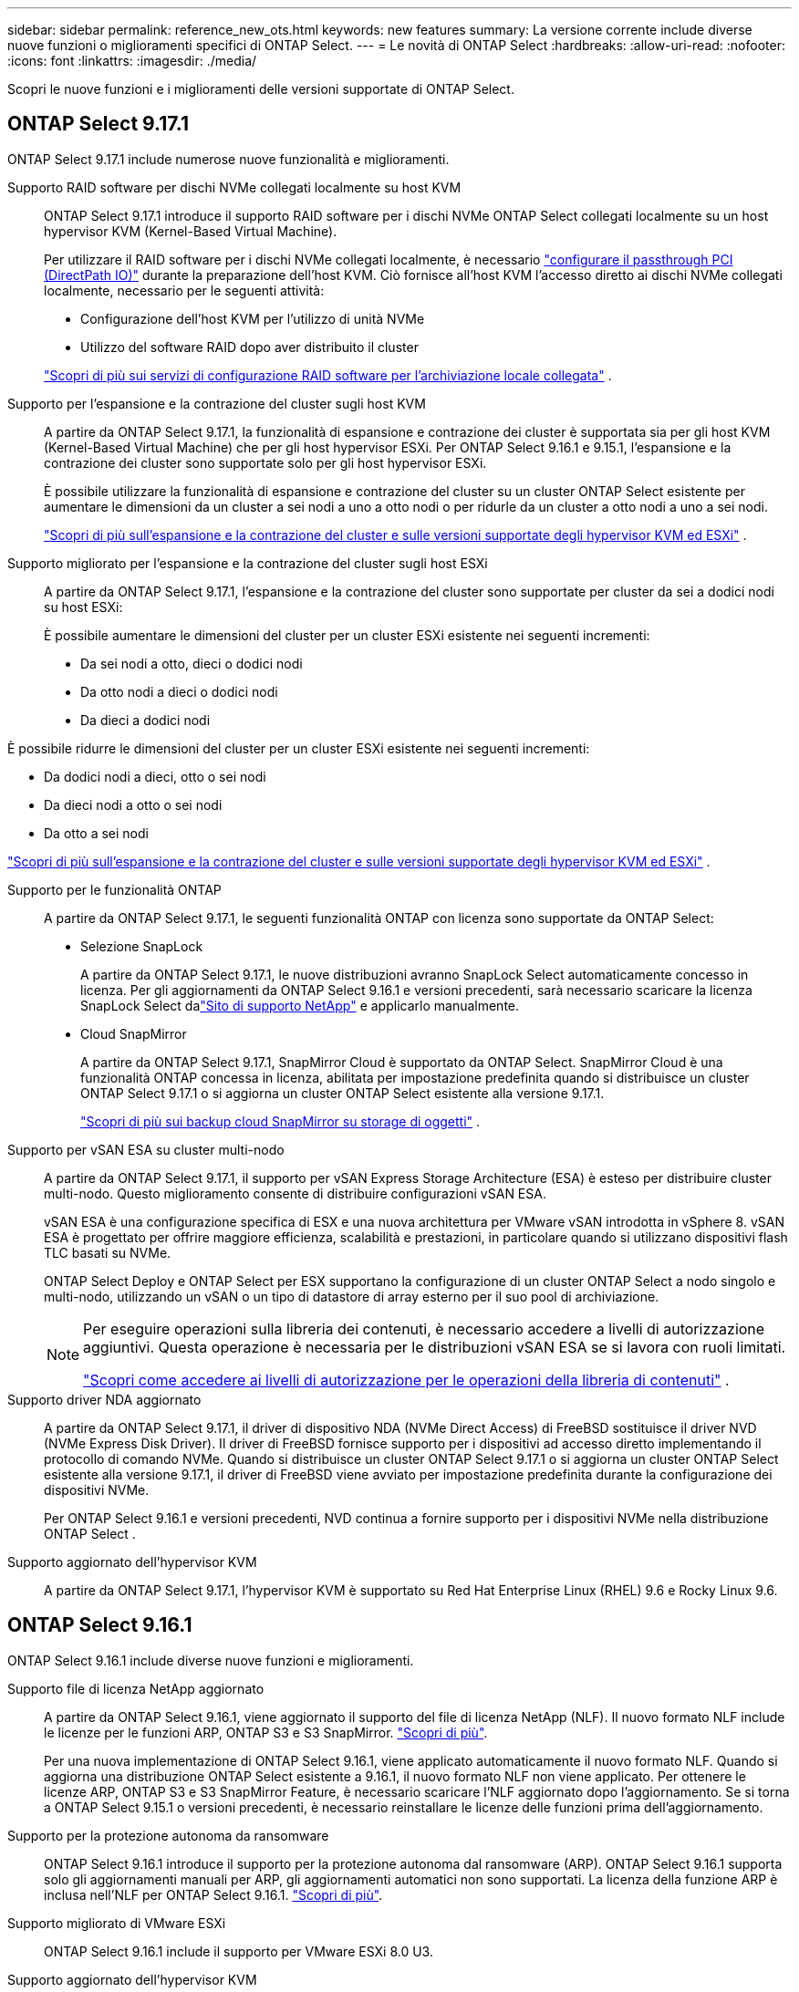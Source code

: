 ---
sidebar: sidebar 
permalink: reference_new_ots.html 
keywords: new features 
// summary: The current release includes several new features and improvements specific to ONTAP Select. 
summary: La versione corrente include diverse nuove funzioni o miglioramenti specifici di ONTAP Select. 
---
= Le novità di ONTAP Select
:hardbreaks:
:allow-uri-read: 
:nofooter: 
:icons: font
:linkattrs: 
:imagesdir: ./media/


[role="lead"]
Scopri le nuove funzioni e i miglioramenti delle versioni supportate di ONTAP Select.



== ONTAP Select 9.17.1

ONTAP Select 9.17.1 include numerose nuove funzionalità e miglioramenti.

Supporto RAID software per dischi NVMe collegati localmente su host KVM:: ONTAP Select 9.17.1 introduce il supporto RAID software per i dischi NVMe ONTAP Select collegati localmente su un host hypervisor KVM (Kernel-Based Virtual Machine).
+
--
Per utilizzare il RAID software per i dischi NVMe collegati localmente, è necessario link:kvm-host-configuration-and-preparation-checklist.html["configurare il passthrough PCI (DirectPath IO)"] durante la preparazione dell'host KVM. Ciò fornisce all'host KVM l'accesso diretto ai dischi NVMe collegati localmente, necessario per le seguenti attività:

* Configurazione dell'host KVM per l'utilizzo di unità NVMe
* Utilizzo del software RAID dopo aver distribuito il cluster


link:concept_stor_swraid_local.html["Scopri di più sui servizi di configurazione RAID software per l'archiviazione locale collegata"] .

--
Supporto per l'espansione e la contrazione del cluster sugli host KVM:: A partire da ONTAP Select 9.17.1, la funzionalità di espansione e contrazione dei cluster è supportata sia per gli host KVM (Kernel-Based Virtual Machine) che per gli host hypervisor ESXi. Per ONTAP Select 9.16.1 e 9.15.1, l'espansione e la contrazione dei cluster sono supportate solo per gli host hypervisor ESXi.
+
--
È possibile utilizzare la funzionalità di espansione e contrazione del cluster su un cluster ONTAP Select esistente per aumentare le dimensioni da un cluster a sei nodi a uno a otto nodi o per ridurle da un cluster a otto nodi a uno a sei nodi.

link:task_cluster_expansion_contraction.html["Scopri di più sull'espansione e la contrazione del cluster e sulle versioni supportate degli hypervisor KVM ed ESXi"] .

--
Supporto migliorato per l'espansione e la contrazione del cluster sugli host ESXi:: A partire da ONTAP Select 9.17.1, l'espansione e la contrazione del cluster sono supportate per cluster da sei a dodici nodi su host ESXi:
+
--
--
È possibile aumentare le dimensioni del cluster per un cluster ESXi esistente nei seguenti incrementi:

* Da sei nodi a otto, dieci o dodici nodi
* Da otto nodi a dieci o dodici nodi
* Da dieci a dodici nodi


È possibile ridurre le dimensioni del cluster per un cluster ESXi esistente nei seguenti incrementi:

* Da dodici nodi a dieci, otto o sei nodi
* Da dieci nodi a otto o sei nodi
* Da otto a sei nodi


--
link:task_cluster_expansion_contraction.html["Scopri di più sull'espansione e la contrazione del cluster e sulle versioni supportate degli hypervisor KVM ed ESXi"] .

--
Supporto per le funzionalità ONTAP:: A partire da ONTAP Select 9.17.1, le seguenti funzionalità ONTAP con licenza sono supportate da ONTAP Select:
+
--
* Selezione SnapLock
+
A partire da ONTAP Select 9.17.1, le nuove distribuzioni avranno SnapLock Select automaticamente concesso in licenza.  Per gli aggiornamenti da ONTAP Select 9.16.1 e versioni precedenti, sarà necessario scaricare la licenza SnapLock Select dalink:https://mysupport.netapp.com/site/["Sito di supporto NetApp"^] e applicarlo manualmente.

* Cloud SnapMirror
+
A partire da ONTAP Select 9.17.1, SnapMirror Cloud è supportato da ONTAP Select. SnapMirror Cloud è una funzionalità ONTAP concessa in licenza, abilitata per impostazione predefinita quando si distribuisce un cluster ONTAP Select 9.17.1 o si aggiorna un cluster ONTAP Select esistente alla versione 9.17.1.

+
https://docs.netapp.com/us-en/ontap/concepts/snapmirror-cloud-backups-object-store-concept.html["Scopri di più sui backup cloud SnapMirror su storage di oggetti"^] .



--
Supporto per vSAN ESA su cluster multi-nodo:: A partire da ONTAP Select 9.17.1, il supporto per vSAN Express Storage Architecture (ESA) è esteso per distribuire cluster multi-nodo.  Questo miglioramento consente di distribuire configurazioni vSAN ESA.
+
--
vSAN ESA è una configurazione specifica di ESX e una nuova architettura per VMware vSAN introdotta in vSphere 8. vSAN ESA è progettato per offrire maggiore efficienza, scalabilità e prestazioni, in particolare quando si utilizzano dispositivi flash TLC basati su NVMe.

ONTAP Select Deploy e ONTAP Select per ESX supportano la configurazione di un cluster ONTAP Select a nodo singolo e multi-nodo, utilizzando un vSAN o un tipo di datastore di array esterno per il suo pool di archiviazione.

[NOTE]
====
Per eseguire operazioni sulla libreria dei contenuti, è necessario accedere a livelli di autorizzazione aggiuntivi.  Questa operazione è necessaria per le distribuzioni vSAN ESA se si lavora con ruoli limitati.

link:https://docs.netapp.com/us-en/ontap-select/reference_plan_dep_vmware.html["Scopri come accedere ai livelli di autorizzazione per le operazioni della libreria di contenuti"^] .

====
--
Supporto driver NDA aggiornato:: A partire da ONTAP Select 9.17.1, il driver di dispositivo NDA (NVMe Direct Access) di FreeBSD sostituisce il driver NVD (NVMe Express Disk Driver). Il driver di FreeBSD fornisce supporto per i dispositivi ad accesso diretto implementando il protocollo di comando NVMe. Quando si distribuisce un cluster ONTAP Select 9.17.1 o si aggiorna un cluster ONTAP Select esistente alla versione 9.17.1, il driver di FreeBSD viene avviato per impostazione predefinita durante la configurazione dei dispositivi NVMe.
+
--
Per ONTAP Select 9.16.1 e versioni precedenti, NVD continua a fornire supporto per i dispositivi NVMe nella distribuzione ONTAP Select .

--
Supporto aggiornato dell'hypervisor KVM:: A partire da ONTAP Select 9.17.1, l'hypervisor KVM è supportato su Red Hat Enterprise Linux (RHEL) 9.6 e Rocky Linux 9.6.




== ONTAP Select 9.16.1

ONTAP Select 9.16.1 include diverse nuove funzioni e miglioramenti.

Supporto file di licenza NetApp aggiornato:: A partire da ONTAP Select 9.16.1, viene aggiornato il supporto del file di licenza NetApp (NLF). Il nuovo formato NLF include le licenze per le funzioni ARP, ONTAP S3 e S3 SnapMirror. link:reference_lic_ontap_features.html#ontap-features-automatically-enabled-by-default["Scopri di più"].
+
--
Per una nuova implementazione di ONTAP Select 9.16.1, viene applicato automaticamente il nuovo formato NLF. Quando si aggiorna una distribuzione ONTAP Select esistente a 9.16.1, il nuovo formato NLF non viene applicato. Per ottenere le licenze ARP, ONTAP S3 e S3 SnapMirror Feature, è necessario scaricare l'NLF aggiornato dopo l'aggiornamento. Se si torna a ONTAP Select 9.15.1 o versioni precedenti, è necessario reinstallare le licenze delle funzioni prima dell'aggiornamento.

--
Supporto per la protezione autonoma da ransomware:: ONTAP Select 9.16.1 introduce il supporto per la protezione autonoma dal ransomware (ARP). ONTAP Select 9.16.1 supporta solo gli aggiornamenti manuali per ARP, gli aggiornamenti automatici non sono supportati. La licenza della funzione ARP è inclusa nell'NLF per ONTAP Select 9.16.1. link:reference_lic_ontap_features.html#ontap-features-automatically-enabled-by-default["Scopri di più"].
Supporto migliorato di VMware ESXi:: ONTAP Select 9.16.1 include il supporto per VMware ESXi 8.0 U3.
Supporto aggiornato dell'hypervisor KVM:: A partire da ONTAP Select 9.16.1, l'hypervisor KVM è supportato su RHEL 9.5 e Rocky Linux 9.5.




== ONTAP Select 9.15.1

ONTAP Select 9.15.1 include diverse nuove funzioni e miglioramenti.

Supporto aggiornato dell'hypervisor KVM:: A partire da ONTAP Select 9.15.1, l'hypervisor kernel-Based Virtual Machine (KVM) è supportato su RHEL 9,4 e Rocky Linux 9,4.
Supporto dell'espansione e della contrazione dei cluster:: A partire da ONTAP Select 9.15.1 sono supportate l'espansione e la contrazione del cluster.
+
--
* Espansione del cluster da cluster a 6 nodi a 8 nodi
+
Grazie alla funzionalità di espansione del cluster, è possibile aumentare le dimensioni del cluster da un cluster a sei nodi a un cluster a otto nodi. Al momento non sono supportate le espansioni del cluster da uno, due o quattro nodi a cluster a sei o otto nodi. link:task_cluster_expansion_contraction.html#expand-the-cluster["Scopri di più"].

* Cluster con contrazione da 8 nodi a 6 nodi
+
Grazie alla funzionalità di contrazione del cluster, è possibile diminuire le dimensioni del cluster da un cluster a otto nodi a un cluster a sei nodi. Le contrazioni del cluster da cluster a sei o otto nodi a uno, due o quattro nodi non sono attualmente supportate. link:task_cluster_expansion_contraction.html#contract-the-cluster["Scopri di più"].



--



NOTE: Il supporto per l'espansione e la contrazione dei cluster è limitato solo ai cluster ESX.



== ONTAP Select 9.14.1

ONTAP Select 9.14.1 include diverse nuove funzioni e miglioramenti.

Supporto dell'hypervisor KVM:: A partire da ONTAP Select 9.14.1, il supporto per l'hypervisor KVM è stato ripristinato. In precedenza, il supporto per l'implementazione di un nuovo cluster su un hypervisor KVM è stato rimosso in ONTAP Select 9.10.1 e il supporto per la gestione di cluster e host KVM esistenti, ad eccezione di quelli da mettere offline o eliminare, è stato rimosso in ONTAP Select 9.11.1.
L'implementazione del plug-in VMware vCenter non è più supportata:: A partire da ONTAP Select 9.14.1, il plug-in Deploy VMware vCenter non è più supportato.
Supporto di distribuzione ONTAP Select aggiornato:: Se si sta eseguendo una versione di ONTAP Select Deploy 9.14.1 inferiore a 9.14.1P2, è necessario eseguire l'aggiornamento a ONTAP Select Deploy 9.14.1P2 non appena possibile. Per ulteriori informazioni, consultare link:https://library.netapp.com/ecm/ecm_download_file/ECMLP2886733["Note sulla versione di ONTAP Select 9.14.1"^].
Supporto migliorato di VMware ESXi:: ONTAP Select 9.14.1 include il supporto per VMware ESXi 8.0 U2.




== ONTAP Select 9.13.1

ONTAP Select 9.13.1 include diverse nuove funzioni e miglioramenti.

Supporto di NVMe over TCP:: Quando esegui l'upgrade a ONTAP Select 9.13.1, devi disporre della nuova licenza per supportare NVMe su TCP. Questa licenza viene inclusa automaticamente quando si distribuisce ONTAP Select per la prima volta dalla versione 9.13.1.
Supporto VMware ESXi aggiornato:: A partire da ONTAP 9.13,1, VMware ESXi 8.0.1 GA (build 20513097) è supportato con la versione hardware 4 e successive.
Supporto di distribuzione ONTAP Select aggiornato:: A partire da aprile 2024, ONTAP Select Deployment 9.13.1 non sarà più disponibile sul sito di supporto NetApp. Se si esegue ONTAP Select Deploy 9.13.1, è necessario eseguire l'aggiornamento a ONTAP Select Deploy 9.14.1P2 il prima possibile. Per ulteriori informazioni, consultare link:https://library.netapp.com/ecm/ecm_download_file/ECMLP2886733["Note sulla versione di ONTAP Select 9.14.1"^].




== ONTAP Select 9.12.1

ONTAP Select 9.12.1 beneficia della maggior parte dei nuovi sviluppi della release corrente del prodotto ONTAP principale. Non include nuove funzioni o miglioramenti specifici di ONTAP Select.

A partire da aprile 2024, ONTAP Select Deployment 9.12.1 non sarà più disponibile sul sito di supporto NetApp. Se si esegue ONTAP Select Deploy 9.12.1, è necessario eseguire l'aggiornamento a ONTAP Select Deploy 9.14.1P2 il prima possibile. Per ulteriori informazioni, consultare link:https://library.netapp.com/ecm/ecm_download_file/ECMLP2886733["Note sulla versione di ONTAP Select 9.14.1"^].



== ONTAP Select 9.11.1

ONTAP Select 9.11.1 include diverse nuove funzionalità e miglioramenti.

Supporto migliorato di VMware ESXi:: ONTAP Select 9.11.1 include il supporto per VMware ESXi 7.0 U3C.
Supporto per VMware NSX-T.:: ONTAP Select 9.10.1 e le versioni successive sono qualificate per VMware NSX-T versione 3.1.2. Non ci sono problemi funzionali o difetti quando si utilizza NSX-T con un cluster a nodo singolo ONTAP Select implementato con un file OVA e l'utility di amministrazione di ONTAP Select Deploy. Tuttavia, quando si utilizza NSX-T con un cluster a più nodi ONTAP Select, è necessario tenere presente il seguente limite per ONTAP Select 9.11.1:
+
--
* Strumento di controllo della connettività di rete
+
Il controllo della connettività di rete disponibile tramite la CLI di implementazione non riesce quando viene eseguito su una rete basata su NSX-T.



--
L'hypervisor KVM non è più supportato::
+
--
* A partire da ONTAP Select 9.10.1, non è più possibile implementare un nuovo cluster sull'hypervisor KVM.
* A partire da ONTAP Select 9.11.1, tutte le funzionalità di gestibilità non sono più disponibili per i cluster e gli host KVM esistenti, ad eccezione delle funzioni take offline e delete.
+
NetApp consiglia vivamente ai clienti di pianificare ed eseguire una migrazione completa dei dati da ONTAP Select per KVM a qualsiasi altra piattaforma ONTAP, incluso ONTAP Select per ESXi. Per ulteriori informazioni, consultare https://mysupport.netapp.com/info/communications/ECMLP2877451.html["Avviso EOA"^]



--




== ONTAP Select 9.10.1

ONTAP Select 9.10.1 include diverse nuove funzionalità e miglioramenti.

Supporto per VMware NSX-T.:: ONTAP Select 9.10.1 è stato qualificato per VMware NSX-T versione 3.1.2. Non ci sono problemi funzionali o difetti quando si utilizza NSX-T con un cluster a nodo singolo ONTAP Select implementato con un file OVA e l'utility di amministrazione di ONTAP Select Deploy. Tuttavia, quando si utilizza NSX-T con un cluster a più nodi ONTAP Select, è necessario tenere presenti i seguenti requisiti e limitazioni:
+
--
* MTU del cluster
+
È necessario regolare manualmente la dimensione MTU del cluster su 8800 prima di implementare il cluster per tenere conto dell'overhead aggiuntivo. La guida di VMware è quella di consentire un buffer da 200 byte quando si utilizza NSX-T.

* Configurazione di rete 4x10 GB
+
Per le implementazioni ONTAP Select su un host VMware ESXi configurato con quattro NIC, l'utility di implementazione richiede di seguire la procedura consigliata per suddividere il traffico interno tra due diversi gruppi di porte e il traffico esterno tra due diversi gruppi di porte. Tuttavia, quando si utilizza una rete sovrapposta, questa configurazione non funziona e si consiglia di non seguire questa raccomandazione. In questo caso, utilizzare un solo gruppo di porte interno e un solo gruppo di porte esterno.

* Strumento di controllo della connettività di rete
+
Il controllo della connettività di rete disponibile tramite la CLI di implementazione non riesce quando viene eseguito su una rete basata su NSX-T.



--
L'hypervisor KVM non è più supportato:: A partire da ONTAP Select 9.10.1, non è più possibile implementare un nuovo cluster sull'hypervisor KVM. Tuttavia, se si aggiorna un cluster da una release precedente a 9.10.1, è comunque possibile utilizzare l'utility di distribuzione per amministrare il cluster.




== ONTAP Select 9.9.1

ONTAP Select 9.9.1 include diverse nuove funzionalità e miglioramenti.

Supporto per la famiglia di processori:: A partire da ONTAP Select 9,9.1, per ONTAP Select sono supportati solo i modelli di CPU di Intel Xeon Sandy Bridge o versioni successive.
Supporto VMware ESXi aggiornato:: Il supporto per VMware ESXi è stato migliorato con ONTAP Select 9.9.1. Sono ora supportate le seguenti versioni:
+
--
* ESXi 7.0 U2
* ESXi 7.0 U1


--




== ONTAP Select 9.8

ONTAP Select 9.8 include diverse funzionalità nuove e modificate.

Interfaccia ad alta velocità:: L'interfaccia ad alta velocità migliora la connettività di rete offrendo un'opzione per 25G (25 GbE) e 40G (40 GbE). Per ottenere le migliori prestazioni quando si utilizzano queste velocità più elevate, seguire le Best practice relative alle configurazioni di mappatura delle porte descritte nella documentazione di ONTAP Select.
Supporto VMware ESXi aggiornato:: Sono state apportate due modifiche a ONTAP Select 9.8 per quanto riguarda il supporto di VMware ESXi.
+
--
* È supportato ESXi 7.0 (GA build 15843807 e versioni successive)
* ESXi 6.0 non è più supportato


--

